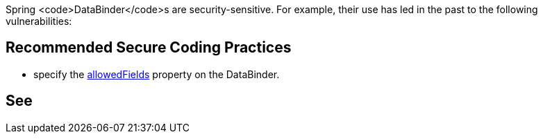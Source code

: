 // DRAFT

Spring <code>DataBinder</code>s are security-sensitive. For example, their use has led in the past to the following vulnerabilities:


== Recommended Secure Coding Practices

* specify the https://docs.spring.io/spring-framework/docs/current/javadoc-api/org/springframework/validation/DataBinder.html#setAllowedFields-java.lang.String...-[allowedFields] property on the DataBinder. 


== See


